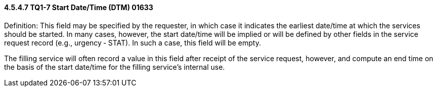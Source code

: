 ==== 4.5.4.7 TQ1-7 Start Date/Time (DTM) 01633

Definition: This field may be specified by the requester, in which case it indicates the earliest date/time at which the services should be started. In many cases, however, the start date/time will be implied or will be defined by other fields in the service request record (e.g., urgency ‑ STAT). In such a case, this field will be empty.

The filling service will often record a value in this field after receipt of the service request, however, and compute an end time on the basis of the start date/time for the filling service's internal use.

